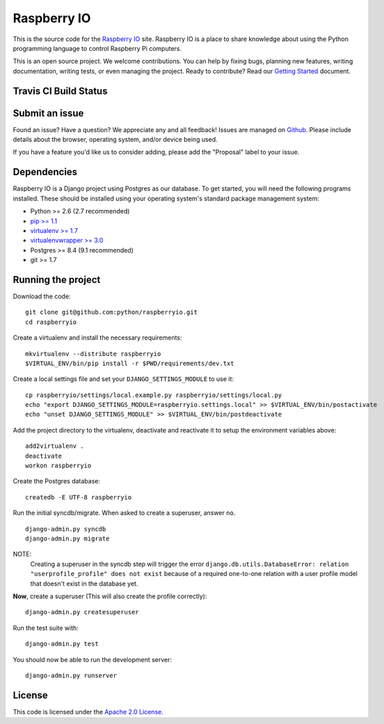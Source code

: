 

Raspberry IO
========================

This is the source code for the `Raspberry IO <http://raspberry.io/>`_
site. Raspberry IO is a place to share knowledge about using the
Python programming language to control Raspberry Pi computers.

This is an open source project. We welcome contributions. You can help
by fixing bugs, planning new features, writing documentation, writing
tests, or even managing the project. Ready to contribute? Read our
`Getting Started <https://raspberry-io.readthedocs.org/>`_ document.

Travis CI Build Status
----------------------

.. image:: https://travis-ci.org/python/raspberryio.png
   :target: https://travis-ci.org/python/raspberryio

Submit an issue
------------------------

Found an issue? Have a question? We appreciate any and all feedback!
Issues are managed on `Github
<https://github.com/python/raspberryio/issues>`_. Please include
details about the browser, operating system, and/or device being used.

If you have a feature you'd like us to consider adding, please add the
"Proposal" label to your issue.

Dependencies
------------------------

Raspberry IO is a Django project using Postgres as our database. To
get started, you will need the following programs installed. These
should be installed using your operating system's standard package
management system:

- Python >= 2.6 (2.7 recommended)
- `pip >= 1.1 <http://www.pip-installer.org/>`_
- `virtualenv >= 1.7 <http://www.virtualenv.org/>`_
- `virtualenvwrapper >= 3.0 <http://pypi.python.org/pypi/virtualenvwrapper>`_
- Postgres >= 8.4 (9.1 recommended)
- git >= 1.7

Running the project
------------------------

Download the code::

    git clone git@github.com:python/raspberryio.git
    cd raspberryio

Create a virtualenv and install the necessary requirements::

    mkvirtualenv --distribute raspberryio
    $VIRTUAL_ENV/bin/pip install -r $PWD/requirements/dev.txt

Create a local settings file and set your ``DJANGO_SETTINGS_MODULE``
to use it::

    cp raspberryio/settings/local.example.py raspberryio/settings/local.py
    echo "export DJANGO_SETTINGS_MODULE=raspberryio.settings.local" >> $VIRTUAL_ENV/bin/postactivate
    echo "unset DJANGO_SETTINGS_MODULE" >> $VIRTUAL_ENV/bin/postdeactivate

Add the project directory to the virtualenv, deactivate and reactivate
it to setup the environment variables above::

    add2virtualenv .
    deactivate
    workon raspberryio

Create the Postgres database::

    createdb -E UTF-8 raspberryio

Run the initial syncdb/migrate. When asked to create a superuser,
answer ``no``. ::

    django-admin.py syncdb
    django-admin.py migrate

NOTE:
   Creating a superuser in the syncdb step will trigger the error
   ``django.db.utils.DatabaseError: relation "userprofile_profile"
   does not exist`` because of a required one-to-one relation with a
   user profile model that doesn't exist in the database yet.

**Now**, create a superuser (This will also create the profile correctly)::

    django-admin.py createsuperuser

Run the test suite with::

    django-admin.py test

You should now be able to run the development server::

    django-admin.py runserver


License
------------------------

This code is licensed under the `Apache 2.0 License
<http://www.apache.org/licenses/LICENSE-2.0.html>`_.
